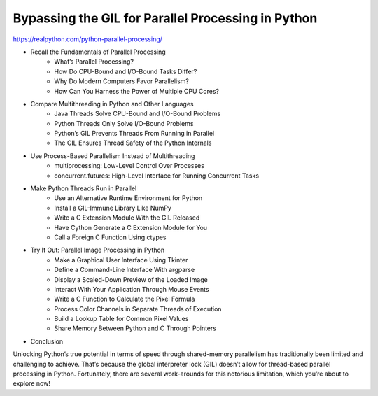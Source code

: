 Bypassing the GIL for Parallel Processing in Python
===================================================

https://realpython.com/python-parallel-processing/


* Recall the Fundamentals of Parallel Processing
   * What’s Parallel Processing?
   * How Do CPU-Bound and I/O-Bound Tasks Differ?
   * Why Do Modern Computers Favor Parallelism?
   * How Can You Harness the Power of Multiple CPU Cores?
* Compare Multithreading in Python and Other Languages
   * Java Threads Solve CPU-Bound and I/O-Bound Problems
   * Python Threads Only Solve I/O-Bound Problems
   * Python’s GIL Prevents Threads From Running in Parallel
   * The GIL Ensures Thread Safety of the Python Internals
* Use Process-Based Parallelism Instead of Multithreading
   * multiprocessing: Low-Level Control Over Processes
   * concurrent.futures: High-Level Interface for Running Concurrent Tasks
* Make Python Threads Run in Parallel
   * Use an Alternative Runtime Environment for Python
   * Install a GIL-Immune Library Like NumPy
   * Write a C Extension Module With the GIL Released
   * Have Cython Generate a C Extension Module for You
   * Call a Foreign C Function Using ctypes
* Try It Out: Parallel Image Processing in Python
   * Make a Graphical User Interface Using Tkinter
   * Define a Command-Line Interface With argparse
   * Display a Scaled-Down Preview of the Loaded Image
   * Interact With Your Application Through Mouse Events
   * Write a C Function to Calculate the Pixel Formula
   * Process Color Channels in Separate Threads of Execution
   * Build a Lookup Table for Common Pixel Values
   * Share Memory Between Python and C Through Pointers
* Conclusion

Unlocking Python’s true potential in terms of speed through shared-memory parallelism has traditionally been limited and challenging to achieve. That’s because the global interpreter lock (GIL) doesn’t allow for thread-based parallel processing in Python. Fortunately, there are several work-arounds for this notorious limitation, which you’re about to explore now!

